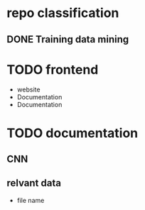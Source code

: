 * repo classification
** DONE Training data mining
   CLOSED: [2017-01-11 Mi 21:01]
* TODO frontend
- website
- Documentation
- Documentation
* TODO documentation
** CNN
  :LOGBOOK:
  CLOCK: [2017-01-13 Fr 01:12]--[2017-01-13 Fr 01:37] =>  0:25
  CLOCK: [2017-01-11 Mi 23:14]--[2017-01-11 Mi 23:39] =>  0:25
  CLOCK: [2017-01-11 Mi 22:14]--[2017-01-11 Mi 22:39] =>  0:25
  CLOCK: [2017-01-11 Mi 21:30]--[2017-01-11 Mi 21:55] =>  0:25
  :END:
** relvant data
- file name
